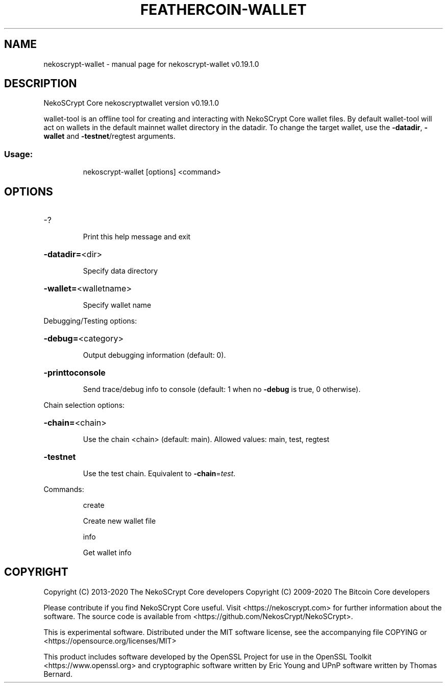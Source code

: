 .\" DO NOT MODIFY THIS FILE!  It was generated by help2man 1.47.11.
.TH FEATHERCOIN-WALLET "1" "June 2020" "nekoscrypt-wallet v0.19.1.0" "User Commands"
.SH NAME
nekoscrypt-wallet \- manual page for nekoscrypt-wallet v0.19.1.0
.SH DESCRIPTION
NekoSCrypt Core nekoscryptwallet version v0.19.1.0
.PP
wallet\-tool is an offline tool for creating and interacting with NekoSCrypt Core wallet files.
By default wallet\-tool will act on wallets in the default mainnet wallet directory in the datadir.
To change the target wallet, use the \fB\-datadir\fR, \fB\-wallet\fR and \fB\-testnet\fR/regtest arguments.
.SS "Usage:"
.IP
nekoscrypt\-wallet [options] <command>
.SH OPTIONS
.HP
\-?
.IP
Print this help message and exit
.HP
\fB\-datadir=\fR<dir>
.IP
Specify data directory
.HP
\fB\-wallet=\fR<walletname>
.IP
Specify wallet name
.PP
Debugging/Testing options:
.HP
\fB\-debug=\fR<category>
.IP
Output debugging information (default: 0).
.HP
\fB\-printtoconsole\fR
.IP
Send trace/debug info to console (default: 1 when no \fB\-debug\fR is true, 0
otherwise).
.PP
Chain selection options:
.HP
\fB\-chain=\fR<chain>
.IP
Use the chain <chain> (default: main). Allowed values: main, test,
regtest
.HP
\fB\-testnet\fR
.IP
Use the test chain. Equivalent to \fB\-chain\fR=\fI\,test\/\fR.
.PP
Commands:
.IP
create
.IP
Create new wallet file
.IP
info
.IP
Get wallet info
.SH COPYRIGHT
Copyright (C) 2013-2020 The NekoSCrypt Core developers
Copyright (C) 2009-2020 The Bitcoin Core developers

Please contribute if you find NekoSCrypt Core useful. Visit
<https://nekoscrypt.com> for further information about the software.
The source code is available from <https://github.com/NekosCrypt/NekoSCrypt>.

This is experimental software.
Distributed under the MIT software license, see the accompanying file COPYING
or <https://opensource.org/licenses/MIT>

This product includes software developed by the OpenSSL Project for use in the
OpenSSL Toolkit <https://www.openssl.org> and cryptographic software written by
Eric Young and UPnP software written by Thomas Bernard.
